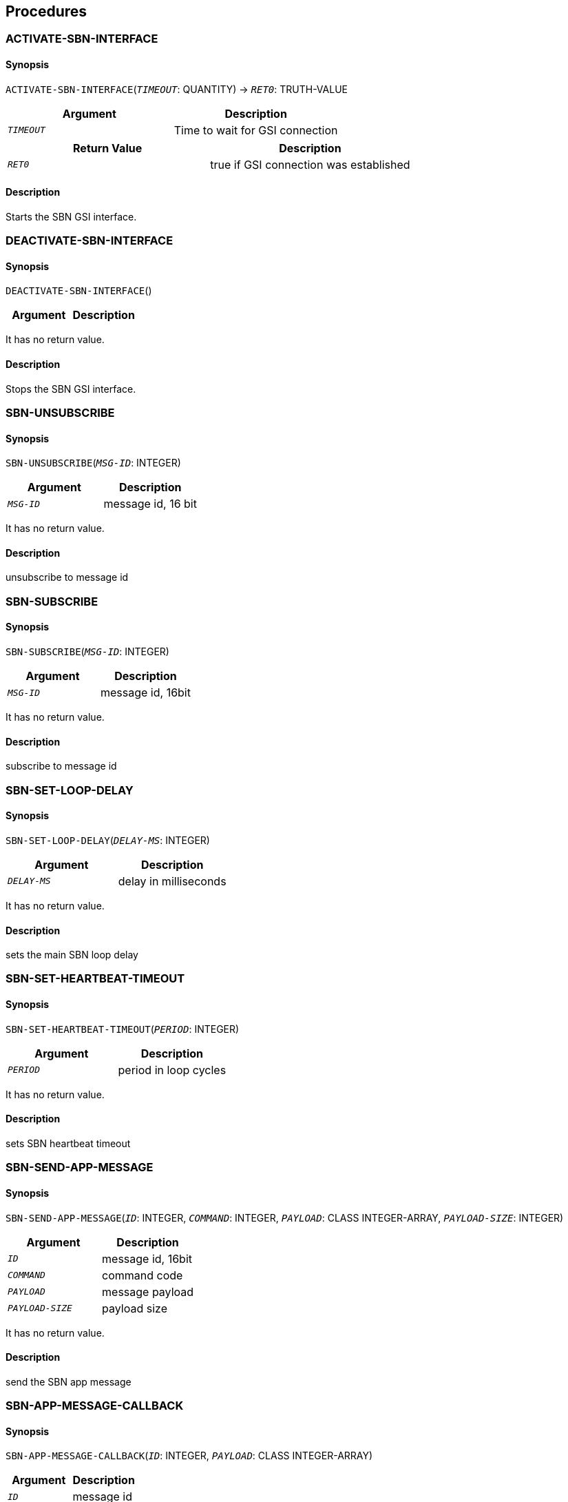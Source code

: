 == Procedures

=== ACTIVATE-SBN-INTERFACE

==== Synopsis

`ACTIVATE-SBN-INTERFACE`(`_TIMEOUT_`: QUANTITY) -> `_RET0_`: TRUTH-VALUE

|===
|Argument|Description

|`_TIMEOUT_`|Time to wait for GSI connection
|===

|===
|Return Value|Description

|`_RET0_`|true if GSI connection was established
|===

==== Description

Starts the SBN GSI interface.


=== DEACTIVATE-SBN-INTERFACE

==== Synopsis

`DEACTIVATE-SBN-INTERFACE`()

|===
|Argument|Description

|===

It has no return value.

==== Description

Stops the SBN GSI interface.


=== SBN-UNSUBSCRIBE

==== Synopsis

`SBN-UNSUBSCRIBE`(`_MSG-ID_`: INTEGER)

|===
|Argument|Description

|`_MSG-ID_`|message id, 16 bit
|===

It has no return value.

==== Description

unsubscribe to message id


=== SBN-SUBSCRIBE

==== Synopsis

`SBN-SUBSCRIBE`(`_MSG-ID_`: INTEGER)

|===
|Argument|Description

|`_MSG-ID_`|message id, 16bit
|===

It has no return value.

==== Description

subscribe to message id


=== SBN-SET-LOOP-DELAY

==== Synopsis

`SBN-SET-LOOP-DELAY`(`_DELAY-MS_`: INTEGER)

|===
|Argument|Description

|`_DELAY-MS_`|delay in milliseconds
|===

It has no return value.

==== Description

sets the main SBN loop delay


=== SBN-SET-HEARTBEAT-TIMEOUT

==== Synopsis

`SBN-SET-HEARTBEAT-TIMEOUT`(`_PERIOD_`: INTEGER)

|===
|Argument|Description

|`_PERIOD_`|period in loop cycles
|===

It has no return value.

==== Description

sets SBN heartbeat timeout


=== SBN-SEND-APP-MESSAGE

==== Synopsis

`SBN-SEND-APP-MESSAGE`(`_ID_`: INTEGER, `_COMMAND_`: INTEGER, `_PAYLOAD_`: CLASS INTEGER-ARRAY, `_PAYLOAD-SIZE_`: INTEGER)

|===
|Argument|Description

|`_ID_`|message id, 16bit
|`_COMMAND_`|command code
|`_PAYLOAD_`|message payload
|`_PAYLOAD-SIZE_`|payload size
|===

It has no return value.

==== Description

send the SBN app message


=== SBN-APP-MESSAGE-CALLBACK

==== Synopsis

`SBN-APP-MESSAGE-CALLBACK`(`_ID_`: INTEGER, `_PAYLOAD_`: CLASS INTEGER-ARRAY)

|===
|Argument|Description

|`_ID_`|message id
|`_PAYLOAD_`|payload
|===

It has no return value.

==== Description

This callback gets called when a SBN app message arrives. In turn,
  it passes its arguments to the procedure named by SBN-CALLBACK
  parameter.


=== SBN-TEST-CALLBACK

==== Synopsis

`SBN-TEST-CALLBACK`(`_ID_`: INTEGER, `_PAYLOAD_`: CLASS INTEGER-ARRAY)

|===
|Argument|Description

|`_ID_`|
|`_PAYLOAD_`|
|===

It has no return value.


== Classes

== Methods

